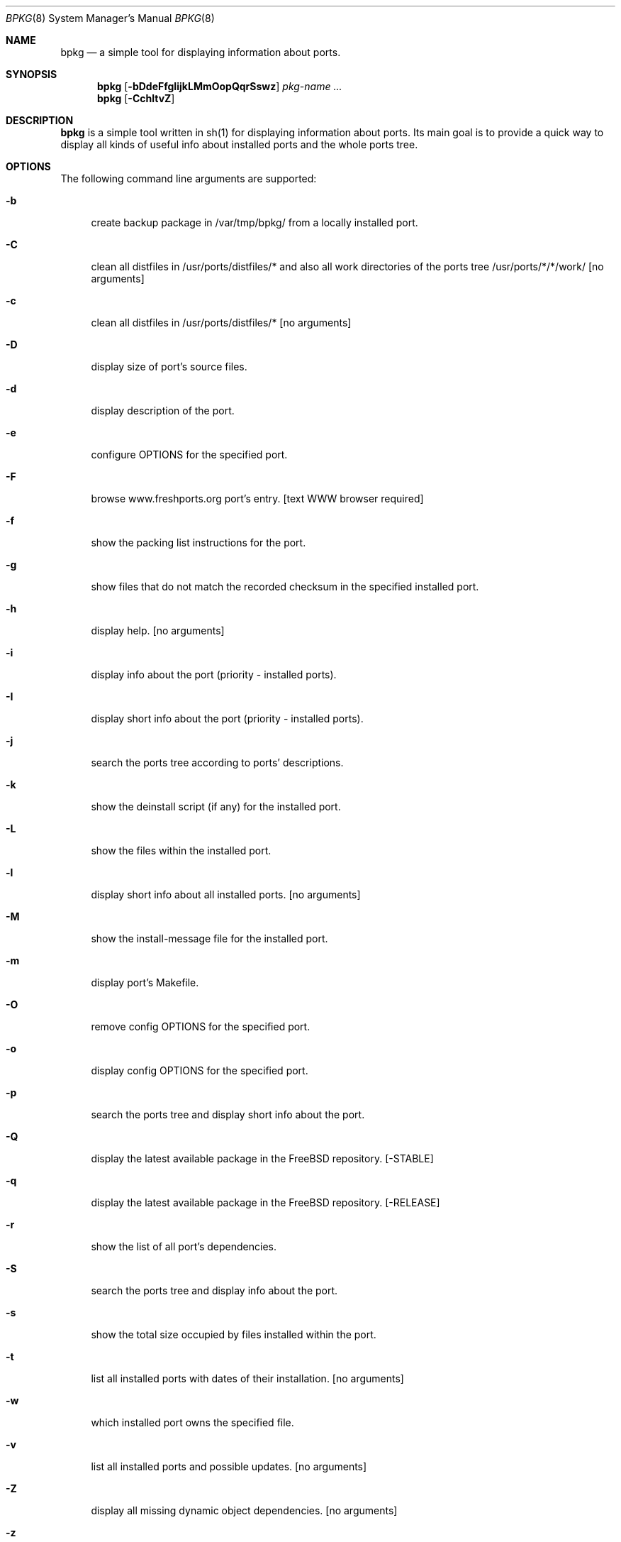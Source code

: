 .\" Copyright (c) 2007-2008 Andy Kosela <akosela@andykosela.com>
.\" All rights reserved.
.\"
.\" Redistribution and use in source and binary forms, with or without
.\" modification, are permitted provided that the following conditions
.\" are met:
.\" 1. Redistributions of source code must retain the above copyright
.\"    notice, this list of conditions and the following disclaimer.
.\" 2. Redistributions in binary form must reproduce the above copyright
.\"    notice, this list of conditions and the following disclaimer in the
.\"    documentation and/or other materials provided with the distribution.
.\"
.\" THIS SOFTWARE IS PROVIDED BY THE AUTHOR AND CONTRIBUTORS ``AS IS'' AND
.\" ANY EXPRESS OR IMPLIED WARRANTIES, INCLUDING, BUT NOT LIMITED TO, THE
.\" IMPLIED WARRANTIES OF MERCHANTABILITY AND FITNESS FOR A PARTICULAR PURPOSE
.\" ARE DISCLAIMED.  IN NO EVENT SHALL THE AUTHOR OR CONTRIBUTORS BE LIABLE
.\" FOR ANY DIRECT, INDIRECT, INCIDENTAL, SPECIAL, EXEMPLARY, OR CONSEQUENTIAL
.\" DAMAGES (INCLUDING, BUT NOT LIMITED TO, PROCUREMENT OF SUBSTITUTE GOODS
.\" OR SERVICES; LOSS OF USE, DATA, OR PROFITS; OR BUSINESS INTERRUPTION)
.\" HOWEVER CAUSED AND ON ANY THEORY OF LIABILITY, WHETHER IN CONTRACT, STRICT
.\" LIABILITY, OR TORT (INCLUDING NEGLIGENCE OR OTHERWISE) ARISING IN ANY WAY
.\" OUT OF THE USE OF THIS SOFTWARE, EVEN IF ADVISED OF THE POSSIBILITY OF
.\" SUCH DAMAGE.
.\"
.\"
.Dd August 5, 2008
.Dt BPKG 8
.Os
.Sh NAME
.Nm bpkg
.Nd a simple tool for displaying information about ports.
.Sh SYNOPSIS
.Nm
.Op Fl bDdeFfgIijkLMmOopQqrSswz
.Ar pkg-name ...
.Nm
.Op Fl CchltvZ
.Pp
.Sh DESCRIPTION
.Nm
is a simple tool written in sh(1) for displaying information about ports. Its 
main goal is to provide a quick way to display all kinds of useful info about 
installed ports and the whole ports tree.
.Sh OPTIONS
The following command line arguments are supported:
.Bl -tag -width F1
.It Fl b
create backup package in /var/tmp/bpkg/ from a locally installed port.
.It Fl C
clean all distfiles in /usr/ports/distfiles/* and also all work directories
of the ports tree /usr/ports/*/*/work/ [no arguments]
.It Fl c
clean all distfiles in /usr/ports/distfiles/* [no arguments]
.It Fl D
display size of port's source files.
.It Fl d
display description of the port.
.It Fl e
configure OPTIONS for the specified port.
.It Fl F
browse www.freshports.org port's entry. [text WWW browser required]
.It Fl f
show the packing list instructions for the port.
.It Fl g
show files that do not match the recorded checksum in the specified installed
port.
.It Fl h
display help. [no arguments]
.It Fl i
display info about the port (priority - installed ports). 
.It Fl I
display short info about the port (priority - installed ports).
.It Fl j
search the ports tree according to ports' descriptions.
.It Fl k
show the deinstall script (if any) for the installed port.
.It Fl L
show the files within the installed port.
.It Fl l
display short info about all installed ports. [no arguments]
.It Fl M
show the install-message file for the installed port.
.It Fl m
display port's Makefile.
.It Fl O
remove config OPTIONS for the specified port.
.It Fl o
display config OPTIONS for the specified port.
.It Fl p
search the ports tree and display short info about the port.
.It Fl Q
display the latest available package in the FreeBSD repository. [-STABLE]
.It Fl q
display the latest available package in the FreeBSD repository. [-RELEASE]
.It Fl r
show the list of all port's dependencies.
.It Fl S
search the ports tree and display info about the port.
.It Fl s
show the total size occupied by files installed within the port.
.It Fl t
list all installed ports with dates of their installation. [no arguments]
.It Fl w
which installed port owns the specified file.
.It Fl v
list all installed ports and possible updates. [no arguments]
.It Fl Z
display all missing dynamic object dependencies. [no arguments] 
.It Fl z
display dynamic object dependencies for the specified port.
.El
.Sh EXIT STATUS
.Ex -std
.Sh EXAMPLES
The following is an example of a typical usage
of the
.Nm
command:
.Pp
.Dl "> bpkg -i foo" 
.Pp
Display info about port foo.
.Pp
.Dl "> bpkg -S 'foo[0-9]+$'"
.Pp
Display all ports matching the regular expression.
.Pp
.Dl "> bpkg -t | head"
.Pp
Display 10 most recently installed ports.
.Pp
.Dl "> bpkg -b 'foo bar'"
.Pp
Create backup packages of foo and bar in /var/tmp/bpkg/ directory.
.Sh SEE ALSO
.Xr pkg_add 1 ,
.Xr pkg_create 1 ,
.Xr pkg_delete 1 ,
.Xr pkg_info 1 ,
.Xr pkg_version 1 ,
.Xr ports 7
.Sh AUTHORS
.An Andy Kosela <akosela@andykosela.com>
